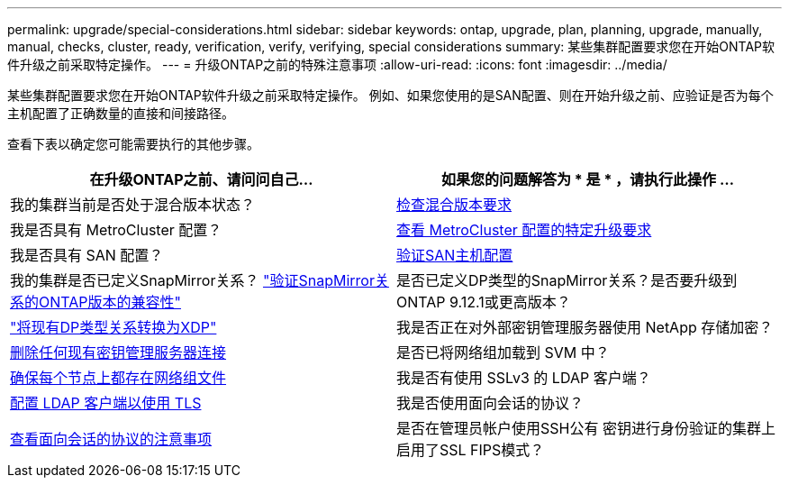 ---
permalink: upgrade/special-considerations.html 
sidebar: sidebar 
keywords: ontap, upgrade, plan, planning, upgrade, manually, manual, checks, cluster, ready, verification, verify, verifying, special considerations 
summary: 某些集群配置要求您在开始ONTAP软件升级之前采取特定操作。 
---
= 升级ONTAP之前的特殊注意事项
:allow-uri-read: 
:icons: font
:imagesdir: ../media/


[role="lead"]
某些集群配置要求您在开始ONTAP软件升级之前采取特定操作。  例如、如果您使用的是SAN配置、则在开始升级之前、应验证是否为每个主机配置了正确数量的直接和间接路径。

查看下表以确定您可能需要执行的其他步骤。

[cols="2*"]
|===
| 在升级ONTAP之前、请问问自己... | 如果您的问题解答为 * 是 * ，请执行此操作 ... 


| 我的集群当前是否处于混合版本状态？ | xref:concept_mixed_version_requirements.html[检查混合版本要求] 


| 我是否具有 MetroCluster 配置？  a| 
xref:concept_upgrade_requirements_for_metrocluster_configurations.html[查看 MetroCluster 配置的特定升级要求]



| 我是否具有 SAN 配置？ | xref:task_verifying_the_san_configuration.html[验证SAN主机配置] 


| 我的集群是否已定义SnapMirror关系？
link:../data-protection/compatible-ontap-versions-snapmirror-concept.html["验证SnapMirror关系的ONTAP版本的兼容性"] | 是否已定义DP类型的SnapMirror关系？是否要升级到ONTAP 9.12.1或更高版本？ 


| link:../data-protection/convert-snapmirror-version-flexible-task.html["将现有DP类型关系转换为XDP"] | 我是否正在对外部密钥管理服务器使用 NetApp 存储加密？ 


| xref:task_preparing_to_upgrade_nodes_using_netapp_storage_encryption_with_external_key_management_servers.html[删除任何现有密钥管理服务器连接] | 是否已将网络组加载到 SVM 中？ 


| xref:task_verifying_that_the_netgroup_file_is_present_on_all_nodes.html[确保每个节点上都存在网络组文件] | 我是否有使用 SSLv3 的 LDAP 客户端？ 


| xref:task_configuring_ldap_clients_to_use_tls_for_highest_security.html[配置 LDAP 客户端以使用 TLS] | 我是否使用面向会话的协议？ 


| xref:concept_considerations_for_session_oriented_protocols.html[查看面向会话的协议的注意事项] | 是否在管理员帐户使用SSH公有 密钥进行身份验证的集群上启用了SSL FIPS模式？ 
|===